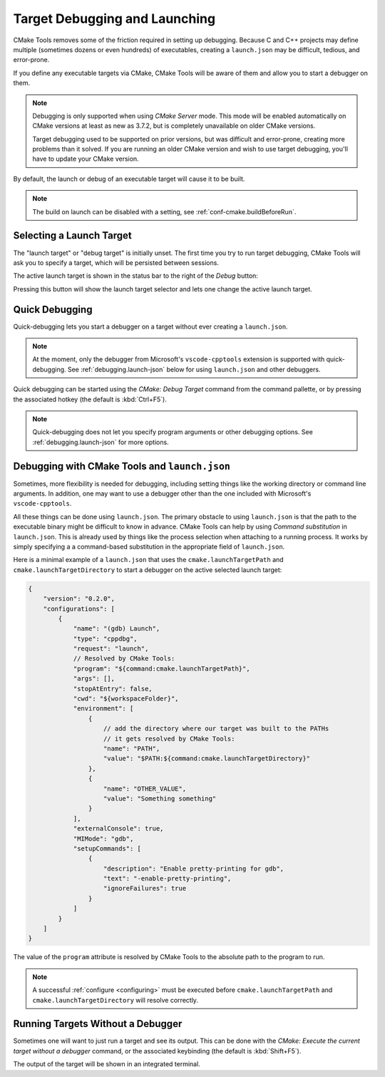 .. _debugging:

Target Debugging and Launching
##############################

CMake Tools removes some of the friction required in setting up debugging.
Because C and C++ projects may define multiple (sometimes dozens or even
hundreds) of executables, creating a ``launch.json`` may be difficult, tedious,
and error-prone.

If you define any executable targets via CMake, CMake Tools will be aware of
them and allow you to start a debugger on them.

.. note::
    Debugging is only supported when using *CMake Server* mode. This mode will
    be enabled automatically on CMake versions at least as new as 3.7.2, but is
    completely unavailable on older CMake versions.

    Target debugging used to be supported on prior versions, but was difficult
    and error-prone, creating more problems than it solved. If you are running
    an older CMake version and wish to use target debugging, you'll have to
    update your CMake version.

By default, the launch or debug of an executable target will cause it to be
built.

.. note::
    The build on launch can be disabled with a setting, see
    :ref:`conf-cmake.buildBeforeRun`.

Selecting a Launch Target
*************************

The "launch target" or "debug target" is initially unset. The first time you try
to run target debugging, CMake Tools will ask you to specify a target, which
will be persisted between sessions.

The active launch target is shown in the status bar to the right of the *Debug*
button:

.. image:: res/launch_target.png
    :align: center

Pressing this button will show the launch target selector and lets one change
the active launch target.

Quick Debugging
***************

Quick-debugging lets you start a debugger on a target without ever creating
a ``launch.json``.

.. note::
    At the moment, only the debugger from Microsoft's ``vscode-cpptools``
    extension is supported with quick-debugging. See :ref:`debugging.launch-json`
    below for using ``launch.json`` and other debuggers.

Quick debugging can be started using the *CMake: Debug Target* command from
the command pallette, or by pressing the associated hotkey (the default is
:kbd:`Ctrl+F5`).

.. note::
    Quick-debugging does not let you specify program arguments or other
    debugging options. See :ref:`debugging.launch-json` for more options.

.. _debugging.launch-json:

Debugging with CMake Tools and ``launch.json``
**********************************************

Sometimes, more flexibility is needed for debugging, including setting things
like the working directory or command line arguments. In addition, one may want
to use a debugger other than the one included with Microsoft's
``vscode-cpptools``.

All these things can be done using ``launch.json``. The primary obstacle to
using ``launch.json`` is that the path to the executable binary might be
difficult to know in advance. CMake Tools can help by using
*Command substitution* in ``launch.json``. This is already used by things like
the process selection when attaching to a running process. It works by simply
specifying a a command-based substitution in the appropriate field of
``launch.json``.

Here is a minimal example of a ``launch.json`` that uses the
``cmake.launchTargetPath`` and ``cmake.launchTargetDirectory`` to start a debugger
on the active selected launch target:

.. code:: javascript

    {
        "version": "0.2.0",
        "configurations": [
            {
                "name": "(gdb) Launch",
                "type": "cppdbg",
                "request": "launch",
                // Resolved by CMake Tools:
                "program": "${command:cmake.launchTargetPath}",
                "args": [],
                "stopAtEntry": false,
                "cwd": "${workspaceFolder}",
                "environment": [
                    {
                        // add the directory where our target was built to the PATHs
                        // it gets resolved by CMake Tools:
                        "name": "PATH",
                        "value": "$PATH:${command:cmake.launchTargetDirectory}"
                    },
                    {
                        "name": "OTHER_VALUE",
                        "value": "Something something"
                    }
                ],
                "externalConsole": true,
                "MIMode": "gdb",
                "setupCommands": [
                    {
                        "description": "Enable pretty-printing for gdb",
                        "text": "-enable-pretty-printing",
                        "ignoreFailures": true
                    }
                ]
            }
        ]
    }

The value of the ``program`` attribute is resolved by CMake Tools to the
absolute path to the program to run.

.. note::
    A successful :ref:`configure <configuring>` must be executed before
    ``cmake.launchTargetPath`` and ``cmake.launchTargetDirectory`` will resolve correctly.

Running Targets Without a Debugger
**********************************

Sometimes one will want to just run a target and see its output. This can
be done with the *CMake: Execute the current target without a debugger* command,
or the associated keybinding (the default is :kbd:`Shift+F5`).

The output of the target will be shown in an integrated terminal.
